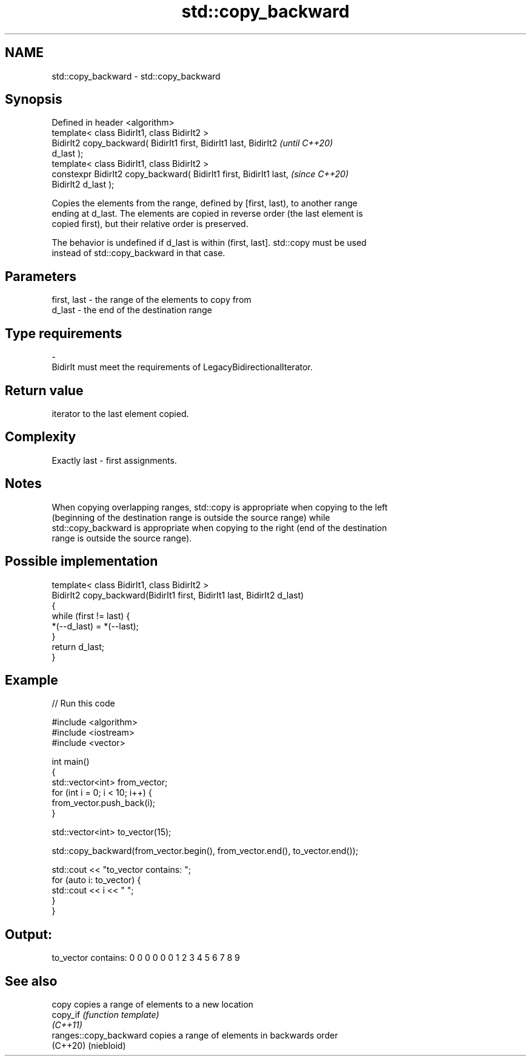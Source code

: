 .TH std::copy_backward 3 "2022.07.31" "http://cppreference.com" "C++ Standard Libary"
.SH NAME
std::copy_backward \- std::copy_backward

.SH Synopsis
   Defined in header <algorithm>
   template< class BidirIt1, class BidirIt2 >
   BidirIt2 copy_backward( BidirIt1 first, BidirIt1 last, BidirIt2        \fI(until C++20)\fP
   d_last );
   template< class BidirIt1, class BidirIt2 >
   constexpr BidirIt2 copy_backward( BidirIt1 first, BidirIt1 last,       \fI(since C++20)\fP
   BidirIt2 d_last );

   Copies the elements from the range, defined by [first, last), to another range
   ending at d_last. The elements are copied in reverse order (the last element is
   copied first), but their relative order is preserved.

   The behavior is undefined if d_last is within (first, last]. std::copy must be used
   instead of std::copy_backward in that case.

.SH Parameters

   first, last      -      the range of the elements to copy from
   d_last           -      the end of the destination range
.SH Type requirements
   -
   BidirIt must meet the requirements of LegacyBidirectionalIterator.

.SH Return value

   iterator to the last element copied.

.SH Complexity

   Exactly last - first assignments.

.SH Notes

   When copying overlapping ranges, std::copy is appropriate when copying to the left
   (beginning of the destination range is outside the source range) while
   std::copy_backward is appropriate when copying to the right (end of the destination
   range is outside the source range).

.SH Possible implementation

   template< class BidirIt1, class BidirIt2 >
   BidirIt2 copy_backward(BidirIt1 first, BidirIt1 last, BidirIt2 d_last)
   {
       while (first != last) {
           *(--d_last) = *(--last);
       }
       return d_last;
   }

.SH Example


// Run this code

 #include <algorithm>
 #include <iostream>
 #include <vector>

 int main()
 {
     std::vector<int> from_vector;
     for (int i = 0; i < 10; i++) {
         from_vector.push_back(i);
     }

     std::vector<int> to_vector(15);

     std::copy_backward(from_vector.begin(), from_vector.end(), to_vector.end());

     std::cout << "to_vector contains: ";
     for (auto i: to_vector) {
         std::cout << i << " ";
     }
  }

.SH Output:

 to_vector contains: 0 0 0 0 0 0 1 2 3 4 5 6 7 8 9

.SH See also

   copy                  copies a range of elements to a new location
   copy_if               \fI(function template)\fP
   \fI(C++11)\fP
   ranges::copy_backward copies a range of elements in backwards order
   (C++20)               (niebloid)
